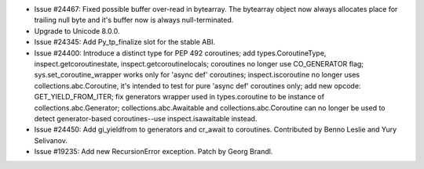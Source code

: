 - Issue #24467: Fixed possible buffer over-read in bytearray. The bytearray
  object now always allocates place for trailing null byte and it's buffer now
  is always null-terminated.

- Upgrade to Unicode 8.0.0.

- Issue #24345: Add Py_tp_finalize slot for the stable ABI.

- Issue #24400: Introduce a distinct type for PEP 492 coroutines; add
  types.CoroutineType, inspect.getcoroutinestate, inspect.getcoroutinelocals;
  coroutines no longer use CO_GENERATOR flag; sys.set_coroutine_wrapper
  works only for 'async def' coroutines; inspect.iscoroutine no longer
  uses collections.abc.Coroutine, it's intended to test for pure 'async def'
  coroutines only; add new opcode: GET_YIELD_FROM_ITER; fix generators wrapper
  used in types.coroutine to be instance of collections.abc.Generator;
  collections.abc.Awaitable and collections.abc.Coroutine can no longer
  be used to detect generator-based coroutines--use inspect.isawaitable
  instead.

- Issue #24450: Add gi_yieldfrom to generators and cr_await to coroutines.
  Contributed by Benno Leslie and Yury Selivanov.

- Issue #19235: Add new RecursionError exception. Patch by Georg Brandl.

